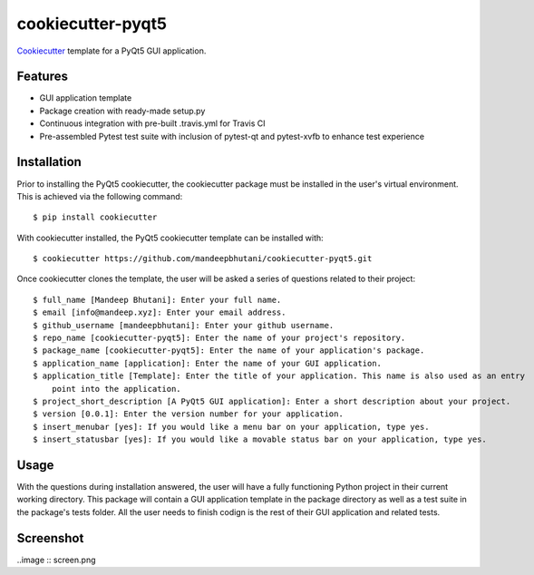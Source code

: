 ======================
cookiecutter-pyqt5
======================

Cookiecutter_ template for a PyQt5 GUI application.




.. _Cookiecutter: https://github.com/audreyr/cookiecutter

Features
--------

* GUI application template
* Package creation with ready-made setup.py
* Continuous integration with pre-built .travis.yml for Travis CI
* Pre-assembled Pytest test suite with inclusion of pytest-qt and pytest-xvfb to enhance test experience

Installation
------------

Prior to installing the PyQt5 cookiecutter, the cookiecutter package must be installed in the user's virtual environment. This is achieved via the following command::

    $ pip install cookiecutter

With cookiecutter installed, the PyQt5 cookiecutter template can be installed with::

    $ cookiecutter https://github.com/mandeepbhutani/cookiecutter-pyqt5.git

Once cookiecutter clones the template, the user will be asked a series of questions related to their
project::

    $ full_name [Mandeep Bhutani]: Enter your full name.
    $ email [info@mandeep.xyz]: Enter your email address.
    $ github_username [mandeepbhutani]: Enter your github username.
    $ repo_name [cookiecutter-pyqt5]: Enter the name of your project's repository.
    $ package_name [cookiecutter-pyqt5]: Enter the name of your application's package.
    $ application_name [application]: Enter the name of your GUI application.
    $ application_title [Template]: Enter the title of your application. This name is also used as an entry
        point into the application.
    $ project_short_description [A PyQt5 GUI application]: Enter a short description about your project.
    $ version [0.0.1]: Enter the version number for your application.
    $ insert_menubar [yes]: If you would like a menu bar on your application, type yes.
    $ insert_statusbar [yes]: If you would like a movable status bar on your application, type yes.


Usage
-------

With the questions during installation answered, the user will have a fully functioning Python project
in their current working directory. This package will contain a GUI application template in the package
directory as well as a test suite in the package's tests folder. All the user needs to finish codign is the rest of their GUI application and related tests.


Screenshot
-----------

..image :: screen.png